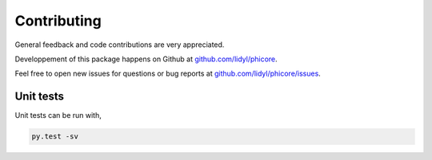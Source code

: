 Contributing
============

General feedback and code contributions are very appreciated.

Developpement of this package happens on Github at
`github.com/lidyl/phicore <https://github.com/lidyl/phicore>`_.

Feel free to open new issues for questions or bug reports at
`github.com/lidyl/phicore/issues <https://github.com/lidyl/phicore/issues>`_.


Unit tests
----------

Unit tests can be run with,

.. code::

    py.test -sv
